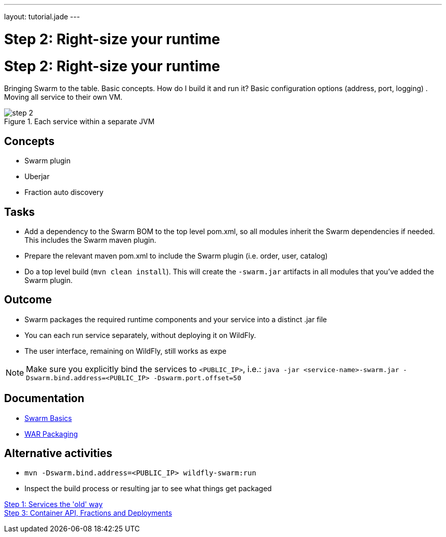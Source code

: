 ---
layout: tutorial.jade
---

= Step 2: Right-size your runtime

= Step 2: Right-size your runtime

Bringing Swarm to the table.  Basic concepts. How do I build it and run it?
Basic configuration options (address, port, logging) .  Moving all service to their own VM.

image::../img/step-2.png[title="Each service within a separate JVM"]

== Concepts
* Swarm plugin
* Uberjar
* Fraction auto discovery

== Tasks
* Add a dependency to the Swarm BOM  to the top level pom.xml, so all modules inherit the Swarm dependencies if needed.
 This includes the Swarm maven plugin.
* Prepare the relevant maven pom.xml to include the Swarm plugin (i.e. order, user, catalog)
* Do a top level build (`mvn clean install`). This will create the `-swarm.jar` artifacts in all modules that you’ve added the Swarm plugin.

== Outcome
* Swarm packages the required runtime components and your service into a distinct .jar file
* You can each run service separately, without deploying it on WildFly.
* The user interface, remaining on WildFly, still works as expe

NOTE: Make sure you explicitly bind the services to `<PUBLIC_IP>`, i.e.:
`java -jar <service-name>-swarm.jar -Dswarm.bind.address=<PUBLIC_IP> -Dswarm.port.offset=50`

== Documentation
* https://wildfly-swarm.gitbooks.io/wildfly-swarm-users-guide/content/getting-started/basics.html[Swarm Basics]
* https://wildfly-swarm.gitbooks.io/wildfly-swarm-users-guide/content/getting-started/war-applications.html[WAR Packaging]

== Alternative activities
* `mvn -Dswarm.bind.address=<PUBLIC_IP> wildfly-swarm:run`
* Inspect the build process or resulting jar to see what things get packaged

+++
<div class="row">
  <div class="col-md-6">
<a href="/tutorial/step-0" class="btn btn-primary"><i class="fa fa-chevron-left" aria-hidden="true"></i>Step 1: Services the 'old' way</a>
  </div>
  <div class="col-md-6">
  <a href="/tutorial/step-2" class="btn btn-primary">Step 3: Container API, Fractions and Deployments 
<i class="fa fa-chevron-right" aria-hidden="true"></i></a>
  </div>
</div>
+++
